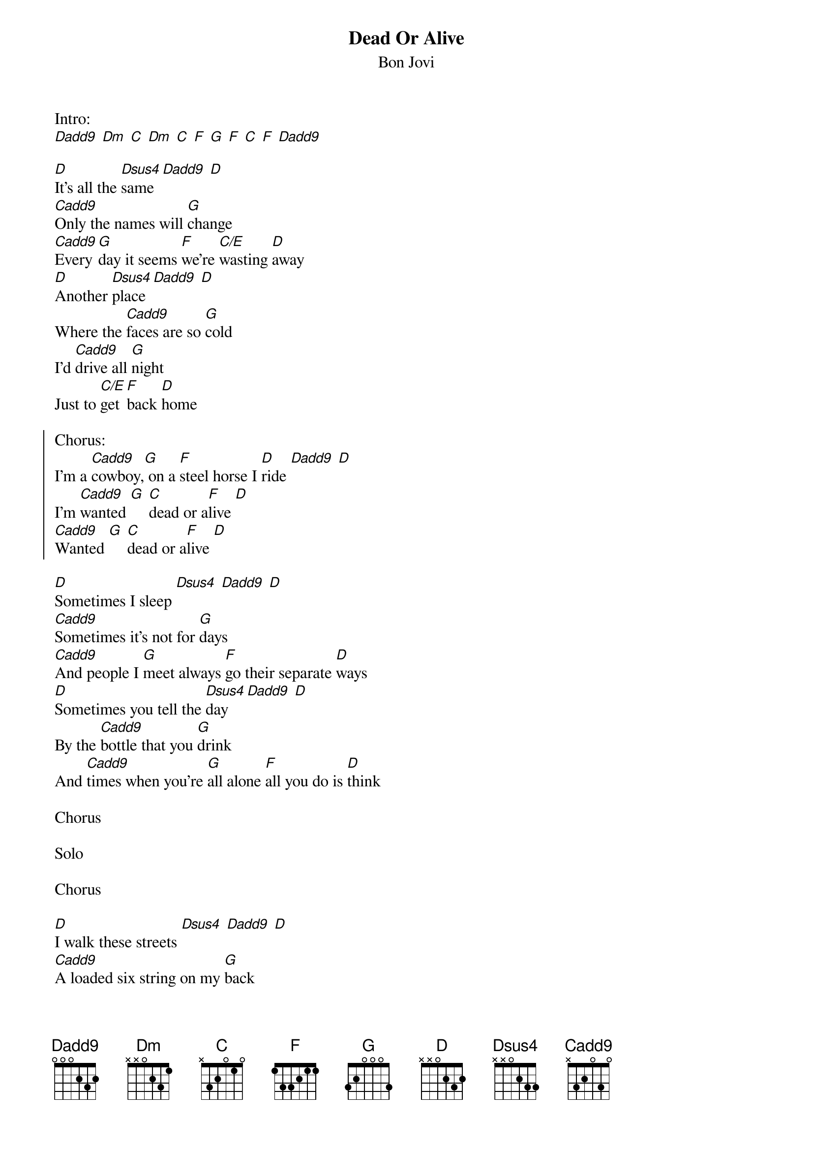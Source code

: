{t:Dead Or Alive}
{st:Bon Jovi}

Intro:
[Dadd9] [Dm] [C] [Dm] [C] [F] [G] [F] [C] [F] [Dadd9]

[D]It's all the [Dsus4]same [Dadd9] [D]
[Cadd9]Only the names will [G]change
[Cadd9]Every[G]day it seems [F]we're [C/E]wasting [D]away
[D]Another [Dsus4]place [Dadd9] [D]
Where the [Cadd9]faces are so [G]cold
I'd [Cadd9]drive all [G]night
Just to [C/E]get [F]back [D]home

{soc}
Chorus:
I'm a [Cadd9]cowboy,[G] on a [F]steel horse I [D]ride [Dadd9] [D]
I'm [Cadd9]wanted [G] [C]dead or a[F]live [D]
[Cadd9]Wanted [G] [C]dead or a[F]live [D]
{eoc}

[D]Sometimes I sleep [Dsus4] [Dadd9] [D]
[Cadd9]Sometimes it's not for [G]days
[Cadd9]And people I [G]meet always [F]go their separate [D]ways
[D]Sometimes you tell the [Dsus4]day [Dadd9] [D]
By the [Cadd9]bottle that you [G]drink
And [Cadd9]times when you're [G]all alone [F]all you do is [D]think

Chorus

Solo

Chorus

[D]I walk these streets [Dsus4] [Dadd9] [D]
[Cadd9]A loaded six string on my [G]back
[Cadd9]I play for keep[G]s, 'cause I[C] might no[F]t make it[D] back
[D]I been everywhere [Dsus4] [Dadd9] [D]
Still I'm [Cadd9]standing [G]tall
I've[Cadd9] seen a million [G]faces
And [C]I've [F]rocked them [D]all

Chorus
